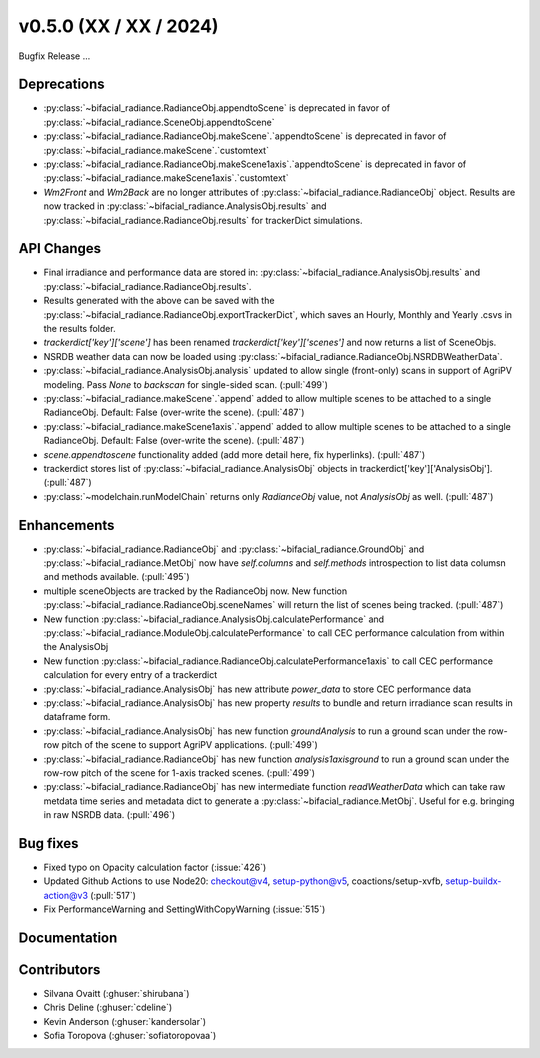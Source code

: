 .. _whatsnew_050:

v0.5.0 (XX / XX / 2024)
------------------------
Bugfix Release  ...

Deprecations
~~~~~~~~~~~~
* :py:class:`~bifacial_radiance.RadianceObj.appendtoScene` is deprecated in favor of :py:class:`~bifacial_radiance.SceneObj.appendtoScene`
* :py:class:`~bifacial_radiance.RadianceObj.makeScene`.`appendtoScene` is deprecated in favor of :py:class:`~bifacial_radiance.makeScene`.`customtext` 
* :py:class:`~bifacial_radiance.RadianceObj.makeScene1axis`.`appendtoScene` is deprecated in favor of :py:class:`~bifacial_radiance.makeScene1axis`.`customtext` 
* `Wm2Front` and `Wm2Back` are no longer attributes of  :py:class:`~bifacial_radiance.RadianceObj` object. Results are now tracked in :py:class:`~bifacial_radiance.AnalysisObj.results` and :py:class:`~bifacial_radiance.RadianceObj.results` for trackerDict simulations.


API Changes
~~~~~~~~~~~~
* Final irradiance and performance data are stored in: :py:class:`~bifacial_radiance.AnalysisObj.results` and :py:class:`~bifacial_radiance.RadianceObj.results`.
* Results generated with the above can be saved with the :py:class:`~bifacial_radiance.RadianceObj.exportTrackerDict`, which saves an Hourly, Monthly and Yearly .csvs in the results folder.
* `trackerdict['key']['scene']` has been renamed  `trackerdict['key']['scenes']` and now returns a list of SceneObjs.
* NSRDB weather data can now be loaded using :py:class:`~bifacial_radiance.RadianceObj.NSRDBWeatherData`.
* :py:class:`~bifacial_radiance.AnalysisObj.analysis` updated to allow single (front-only) scans in support of AgriPV modeling.  Pass `None` to `backscan` for single-sided scan. (:pull:`499`)
* :py:class:`~bifacial_radiance.makeScene`.`append` added to allow multiple scenes to be attached to a single RadianceObj.  Default: False (over-write the scene). (:pull:`487`)
* :py:class:`~bifacial_radiance.makeScene1axis`.`append` added to allow multiple scenes to be attached to a single RadianceObj.  Default: False (over-write the scene). (:pull:`487`)
* `scene.appendtoscene` functionality added (add more detail here, fix hyperlinks). (:pull:`487`)
* trackerdict stores list of :py:class:`~bifacial_radiance.AnalysisObj` objects in trackerdict['key']['AnalysisObj']. (:pull:`487`)
* :py:class:`~modelchain.runModelChain` returns only `RadianceObj` value, not `AnalysisObj` as well. (:pull:`487`)


Enhancements
~~~~~~~~~~~~
* :py:class:`~bifacial_radiance.RadianceObj` and :py:class:`~bifacial_radiance.GroundObj` and :py:class:`~bifacial_radiance.MetObj` now have `self.columns` and `self.methods` introspection to list data columsn and methods available. (:pull:`495`)
* multiple sceneObjects are tracked by the RadianceObj now.  New function :py:class:`~bifacial_radiance.RadianceObj.sceneNames` will return the list of scenes being tracked. (:pull:`487`)
* New function :py:class:`~bifacial_radiance.AnalysisObj.calculatePerformance` and :py:class:`~bifacial_radiance.ModuleObj.calculatePerformance` to call CEC performance calculation from within the AnalysisObj
* New function :py:class:`~bifacial_radiance.RadianceObj.calculatePerformance1axis` to call CEC performance calculation for every entry of a trackerdict
* :py:class:`~bifacial_radiance.AnalysisObj` has new attribute `power_data` to store CEC performance data
* :py:class:`~bifacial_radiance.AnalysisObj` has new property `results` to bundle and return irradiance scan results in dataframe form. 
* :py:class:`~bifacial_radiance.AnalysisObj` has new function `groundAnalysis` to run a ground scan under the row-row pitch of the scene to support AgriPV applications. (:pull:`499`)
* :py:class:`~bifacial_radiance.RadianceObj` has new function `analysis1axisground` to run a ground scan under the row-row pitch of the scene for 1-axis tracked scenes. (:pull:`499`)
* :py:class:`~bifacial_radiance.RadianceObj` has new intermediate function `readWeatherData` which can take raw metdata time series and metadata dict to generate a :py:class:`~bifacial_radiance.MetObj`. Useful for e.g. bringing in raw NSRDB data. (:pull:`496`)

Bug fixes
~~~~~~~~~
* Fixed typo on Opacity calculation factor (:issue:`426`)
* Updated Github Actions to use Node20: checkout@v4,  setup-python@v5, coactions/setup-xvfb, setup-buildx-action@v3 (:pull:`517`)
* Fix PerformanceWarning and SettingWithCopyWarning (:issue:`515`)

Documentation
~~~~~~~~~~~~~~

Contributors
~~~~~~~~~~~~
* Silvana Ovaitt (:ghuser:`shirubana`)
* Chris Deline (:ghuser:`cdeline`)
* Kevin Anderson (:ghuser:`kandersolar`)
* Sofia Toropova (:ghuser:`sofiatoropovaa`)